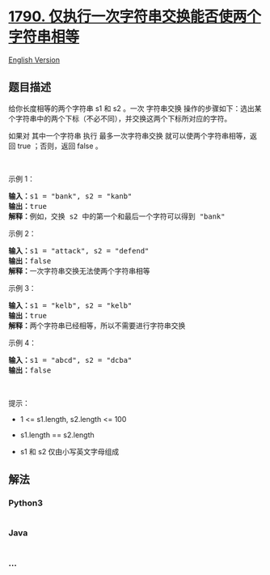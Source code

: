 * [[https://leetcode-cn.com/problems/check-if-one-string-swap-can-make-strings-equal][1790.
仅执行一次字符串交换能否使两个字符串相等]]
  :PROPERTIES:
  :CUSTOM_ID: 仅执行一次字符串交换能否使两个字符串相等
  :END:
[[./solution/1700-1799/1790.Check if One String Swap Can Make Strings Equal/README_EN.org][English
Version]]

** 题目描述
   :PROPERTIES:
   :CUSTOM_ID: 题目描述
   :END:

#+begin_html
  <!-- 这里写题目描述 -->
#+end_html

#+begin_html
  <p>
#+end_html

给你长度相等的两个字符串 s1 和 s2 。一次 字符串交换
操作的步骤如下：选出某个字符串中的两个下标（不必不同），并交换这两个下标所对应的字符。

#+begin_html
  </p>
#+end_html

#+begin_html
  <p>
#+end_html

如果对 其中一个字符串 执行 最多一次字符串交换
就可以使两个字符串相等，返回 true ；否则，返回 false 。

#+begin_html
  </p>
#+end_html

#+begin_html
  <p>
#+end_html

 

#+begin_html
  </p>
#+end_html

#+begin_html
  <p>
#+end_html

示例 1：

#+begin_html
  </p>
#+end_html

#+begin_html
  <pre><strong>输入：</strong>s1 = "bank", s2 = "kanb"
  <strong>输出：</strong>true
  <strong>解释：</strong>例如，交换 s2 中的第一个和最后一个字符可以得到 "bank"
  </pre>
#+end_html

#+begin_html
  <p>
#+end_html

示例 2：

#+begin_html
  </p>
#+end_html

#+begin_html
  <pre><strong>输入：</strong>s1 = "attack", s2 = "defend"
  <strong>输出：</strong>false
  <strong>解释：</strong>一次字符串交换无法使两个字符串相等
  </pre>
#+end_html

#+begin_html
  <p>
#+end_html

示例 3：

#+begin_html
  </p>
#+end_html

#+begin_html
  <pre><strong>输入：</strong>s1 = "kelb", s2 = "kelb"
  <strong>输出：</strong>true
  <strong>解释：</strong>两个字符串已经相等，所以不需要进行字符串交换
  </pre>
#+end_html

#+begin_html
  <p>
#+end_html

示例 4：

#+begin_html
  </p>
#+end_html

#+begin_html
  <pre><strong>输入：</strong>s1 = "abcd", s2 = "dcba"
  <strong>输出：</strong>false
  </pre>
#+end_html

#+begin_html
  <p>
#+end_html

 

#+begin_html
  </p>
#+end_html

#+begin_html
  <p>
#+end_html

提示：

#+begin_html
  </p>
#+end_html

#+begin_html
  <ul>
#+end_html

#+begin_html
  <li>
#+end_html

1 <= s1.length, s2.length <= 100

#+begin_html
  </li>
#+end_html

#+begin_html
  <li>
#+end_html

s1.length == s2.length

#+begin_html
  </li>
#+end_html

#+begin_html
  <li>
#+end_html

s1 和 s2 仅由小写英文字母组成

#+begin_html
  </li>
#+end_html

#+begin_html
  </ul>
#+end_html

** 解法
   :PROPERTIES:
   :CUSTOM_ID: 解法
   :END:

#+begin_html
  <!-- 这里可写通用的实现逻辑 -->
#+end_html

#+begin_html
  <!-- tabs:start -->
#+end_html

*** *Python3*
    :PROPERTIES:
    :CUSTOM_ID: python3
    :END:

#+begin_html
  <!-- 这里可写当前语言的特殊实现逻辑 -->
#+end_html

#+begin_src python
#+end_src

*** *Java*
    :PROPERTIES:
    :CUSTOM_ID: java
    :END:

#+begin_html
  <!-- 这里可写当前语言的特殊实现逻辑 -->
#+end_html

#+begin_src java
#+end_src

*** *...*
    :PROPERTIES:
    :CUSTOM_ID: section
    :END:
#+begin_example
#+end_example

#+begin_html
  <!-- tabs:end -->
#+end_html
